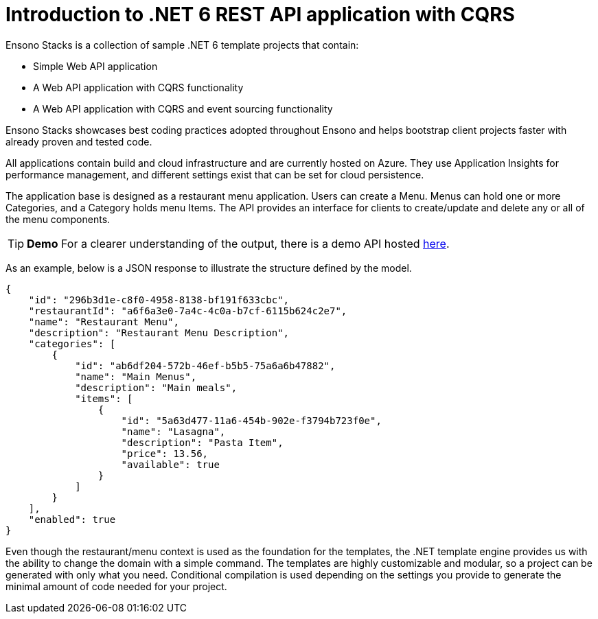 = Introduction to .NET 6 REST API application with CQRS
:description: Introduction to .NET 6 REST API application with CQRS
:keywords: .net core, rest api, cqrs, showcase, azure, application insights, cosmos db

Ensono Stacks is a collection of sample .NET 6 template projects that contain:

- Simple Web API application
- A Web API application with CQRS functionality
- A Web API application with CQRS and event sourcing functionality

Ensono Stacks showcases best coding practices adopted throughout Ensono and helps bootstrap client projects faster with already proven and tested code.

All applications contain build and cloud infrastructure and are currently hosted on Azure. They use Application Insights for performance management, and different settings exist that can be set for cloud persistence.

The application base is designed as a restaurant menu application. Users can create a Menu. Menus can hold one or more Categories, and a Category holds menu Items. The API provides an interface for clients to create/update and delete any or all of the menu components.

TIP: **Demo**
For a clearer understanding of the output, there is a demo API hosted link:https://dev-netcore-api.nonprod.amidostacks.com/api/menu/swagger/index.html[here].

As an example, below is a JSON response to illustrate the structure defined by the model.

[source,json]
----
{
    "id": "296b3d1e-c8f0-4958-8138-bf191f633cbc",
    "restaurantId": "a6f6a3e0-7a4c-4c0a-b7cf-6115b624c2e7",
    "name": "Restaurant Menu",
    "description": "Restaurant Menu Description",
    "categories": [
        {
            "id": "ab6df204-572b-46ef-b5b5-75a6a6b47882",
            "name": "Main Menus",
            "description": "Main meals",
            "items": [
                {
                    "id": "5a63d477-11a6-454b-902e-f3794b723f0e",
                    "name": "Lasagna",
                    "description": "Pasta Item",
                    "price": 13.56,
                    "available": true
                }
            ]
        }
    ],
    "enabled": true
}
----

Even though the restaurant/menu context is used as the foundation for the templates, the .NET template engine provides us with the ability to change the domain with a simple command. The templates are highly customizable and modular, so a project can be generated with only what you need. Conditional compilation is used depending on the settings you provide to generate the minimal amount of code needed for your project.

